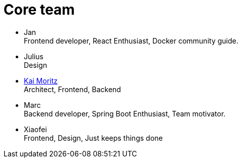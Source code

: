 = Core team
:jbake-type: post
:jbake-status: published
:jbake-tags: blog, asciidoc
:idprefix:

 * Jan +
   Frontend developer, React Enthusiast, Docker community guide.
 * Julius +
   Design
 * link:https://juplo.de/[Kai Moritz] +
   Architect, Frontend, Backend
 * Marc +
   Backend developer, Spring Boot Enthusiast, Team motivator.
 * Xiaofei +
   Frontend, Design, Just keeps things done
